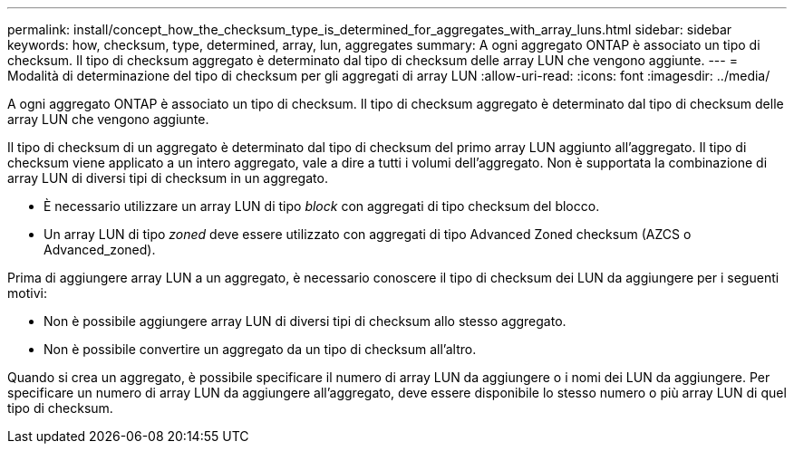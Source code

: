 ---
permalink: install/concept_how_the_checksum_type_is_determined_for_aggregates_with_array_luns.html 
sidebar: sidebar 
keywords: how, checksum, type, determined, array, lun, aggregates 
summary: A ogni aggregato ONTAP è associato un tipo di checksum. Il tipo di checksum aggregato è determinato dal tipo di checksum delle array LUN che vengono aggiunte. 
---
= Modalità di determinazione del tipo di checksum per gli aggregati di array LUN
:allow-uri-read: 
:icons: font
:imagesdir: ../media/


[role="lead"]
A ogni aggregato ONTAP è associato un tipo di checksum. Il tipo di checksum aggregato è determinato dal tipo di checksum delle array LUN che vengono aggiunte.

Il tipo di checksum di un aggregato è determinato dal tipo di checksum del primo array LUN aggiunto all'aggregato. Il tipo di checksum viene applicato a un intero aggregato, vale a dire a tutti i volumi dell'aggregato. Non è supportata la combinazione di array LUN di diversi tipi di checksum in un aggregato.

* È necessario utilizzare un array LUN di tipo _block_ con aggregati di tipo checksum del blocco.
* Un array LUN di tipo _zoned_ deve essere utilizzato con aggregati di tipo Advanced Zoned checksum (AZCS o Advanced_zoned).


Prima di aggiungere array LUN a un aggregato, è necessario conoscere il tipo di checksum dei LUN da aggiungere per i seguenti motivi:

* Non è possibile aggiungere array LUN di diversi tipi di checksum allo stesso aggregato.
* Non è possibile convertire un aggregato da un tipo di checksum all'altro.


Quando si crea un aggregato, è possibile specificare il numero di array LUN da aggiungere o i nomi dei LUN da aggiungere. Per specificare un numero di array LUN da aggiungere all'aggregato, deve essere disponibile lo stesso numero o più array LUN di quel tipo di checksum.
